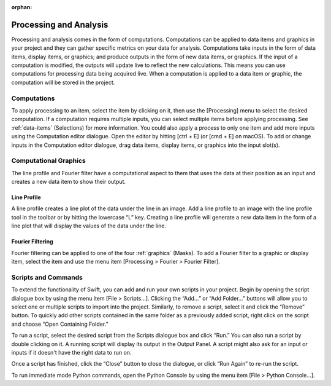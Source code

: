 :orphan:

.. _processing:

***********************
Processing and Analysis
***********************
Processing and analysis comes in the form of computations. Computations can be applied to data items and graphics in your project and they can gather specific metrics on your data for analysis. Computations take inputs in the form of data items, display items, or graphics; and produce outputs in the form of new data items, or graphics. If the input of a computation is modified, the outputs will update live to reflect the new calculations. This means you can use computations for processing data being acquired live. When a computation is applied to a data item or graphic, the computation will be stored in the project.

Computations
============
To apply processing to an item, select the item by clicking on it, then use the [Processing] menu to select the desired computation. If a computation requires multiple inputs, you can select multiple items before applying processing. See :ref:`data-items` (Selections) for more information. You could also apply a process to only one item and add more inputs using the Computation editor dialogue. Open the editor by hitting [ctrl + E] (or [cmd + E] on macOS). To add or change inputs in the Computation editor dialogue, drag data items, display items, or graphics into the input slot(s). 

Computational Graphics 
======================
The line profile and Fourier filter have a computational aspect to them that uses the data at their position as an input and creates a new data item to show their output.

Line Profile
------------
A line profile creates a line plot of the data under the line in an image. Add a line profile to an image with the line profile tool in the toolbar or by hitting the lowercase “L” key. Creating a line profile will generate a new data item in the form of a line plot that will display the values of the data under the line.

Fourier Filtering
-----------------
Fourier filtering can be applied to one of the four :ref:`graphics` (Masks). To add a Fourier filter to a graphic or display item, select the item and use the menu item [Processing > Fourier > Fourier Filter].

Scripts and Commands
====================
To extend the functionality of Swift, you can add and run your own scripts in your project. Begin by opening the script dialogue box by using the menu item [File > Scripts…]. Clicking the “Add…” or “Add Folder…” buttons will allow you to select one or multiple scripts to import into the project. Similarly, to remove a script, select it and click the “Remove” button. To quickly add other scripts contained in the same folder as a previously added script, right click on the script and choose “Open Containing Folder.” 

To run a script, select the desired script from the Scripts dialogue box and click “Run.” You can also run a script by double clicking on it. A running script will display its output in the Output Panel. A script might also ask for an input or inputs if it doesn't have the right data to run on.

Once a script has finished, click the “Close” button to close the dialogue, or click “Run Again” to re-run the script.

To run immediate mode Python commands, open the Python Console by using the menu item [File > Python Console…].

